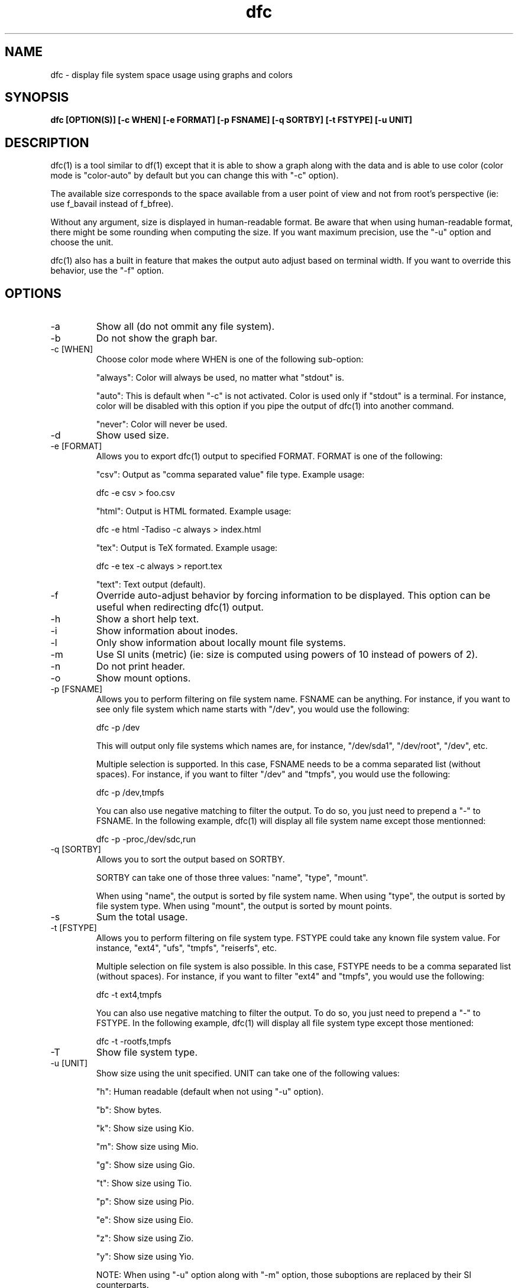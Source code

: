 .TH dfc 1  "September 29, 2012" "version 3.0.1" "USER COMMANDS"
.SH NAME
dfc \- display file system space usage using graphs and colors
.SH SYNOPSIS
.B dfc [OPTION(S)] [\-c WHEN] [\-e FORMAT] [\-p FSNAME] [\-q SORTBY] [\-t FSTYPE] [\-u UNIT]
.SH DESCRIPTION
dfc(1) is a tool similar to df(1) except that it is able to show a graph along with the
data and is able to use color (color mode is "color\-auto" by default but you
can change this with "\-c" option).

The available size corresponds to the space available from a user point of
view and not from root's perspective (ie: use f_bavail instead of f_bfree).

Without any argument, size is displayed in human\-readable format.
Be aware that when using human\-readable format, there might be some rounding
when computing the size. If you want maximum precision, use the "\-u"
option and choose the unit.

dfc(1) also has a built in feature that makes the output auto adjust based on
terminal width. If you want to override this behavior, use the "\-f" option.

.SH OPTIONS
.TP
\-a
Show all (do not ommit any file system).
.TP
\-b
Do not show the graph bar.
.TP
\-c [WHEN]
Choose color mode where WHEN is one of the following sub\-option:

"always":
Color will always be used, no matter what "stdout" is.

"auto":
This is default when "\-c" is not activated. Color is used only if "stdout"
is a terminal. For instance, color will be disabled with this option if you
pipe the output of dfc(1) into another command.

"never":
Color will never be used.

.TP
\-d
Show used size.
.TP
\-e [FORMAT]
Allows you to export dfc(1) output to specified FORMAT.
FORMAT is one of the following:

"csv":
Output as "comma separated value" file type. Example usage:

	dfc \-e csv > foo.csv

"html":
Output is HTML formated. Example usage:

	dfc \-e html \-Tadiso \-c always > index.html

"tex":
Output is TeX formated. Example usage:

	dfc \-e tex \-c always > report.tex

"text":
Text output (default).

.TP
\-f
Override auto\-adjust behavior by forcing information to be displayed.
This option can be useful when redirecting dfc(1) output.
.TP
\-h
Show a short help text.
.TP
\-i
Show information about inodes.
.TP
\-l
Only show information about locally mount file systems.
.TP
\-m
Use SI units (metric) (ie: size is computed using powers of 10 instead of powers
of 2).
.TP
\-n
Do not print header.
.TP
\-o
Show mount options.
.TP
\-p [FSNAME]
Allows you to perform filtering on file system name. FSNAME can be anything.
For instance, if you want to see only file system which name starts with
"/dev", you would use the following:

	dfc \-p /dev

This will output only file systems which names are, for instance,
"/dev/sda1", "/dev/root", "/dev", etc.

Multiple selection is supported. In this case, FSNAME needs to be a comma
separated list (without spaces). For instance, if you want to filter "/dev"
and "tmpfs", you would use the following:

	dfc \-p /dev,tmpfs

You can also use negative matching to filter the output. To do so, you just
need to prepend a "\-" to FSNAME. In the following example, dfc(1) will display
all file system name except those mentionned:

	dfc \-p \-proc,/dev/sdc,run

.TP
\-q [SORTBY]
Allows you to sort the output based on SORTBY.

SORTBY can take one of those three values: "name", "type", "mount".

When using "name", the output is sorted by file system name.
When using "type", the output is sorted by file system type.
When using "mount", the output is sorted by mount points.

.TP
\-s
Sum the total usage.
.TP
\-t [FSTYPE]
Allows you to perform filtering on file system type. FSTYPE could take any
known file system value. For instance, "ext4", "ufs", "tmpfs", "reiserfs", etc.

Multiple selection on file system is also possible. In this case, FSTYPE
needs to be a comma separated list (without spaces). For instance, if you want to
filter "ext4" and "tmpfs", you would use the following:

	dfc \-t ext4,tmpfs

You can also use negative matching to filter the output. To do so, you just
need to prepend a "\-" to FSTYPE. In the following example, dfc(1) will
display all file system type except those mentioned:

	dfc \-t \-rootfs,tmpfs

.TP
\-T
Show file system type.
.TP
\-u [UNIT]
Show size using the unit specified. UNIT can take one of the following values:

"h":
	Human readable (default when not using "\-u" option).

"b":
	Show bytes.

"k":
	Show size using Kio.

"m":
	Show size using Mio.

"g":
	Show size using Gio.

"t":
	Show size using Tio.

"p":
	Show size using Pio.

"e":
	Show size using Eio.

"z":
	Show size using Zio.

"y":
	Show size using Yio.

NOTE: When using "\-u" option along with "\-m" option, those suboptions are
replaced by their SI counterparts.
.TP
\-v
Print dfc(1) version and exit.
.TP
\-w
Use a wider bar for the graph.
.TP
\-W
Wide path name (avoid truncation of file name). May require a larger display.
.SH CONFIGURATION FILE
The configuration file is optional. It allows you to change dfc(1)
default colors, values when colors change and graph symbol in text mode and
modify colors used in html export.

If you want to use it, place it here:

	$XDG_CONFIG_HOME/dfc/dfcrc

If your operating system does not support XDG Base Directory Specification, it
should then be placed here:

	$HOME/.config/dfc/dfcrc

Or, last choice:

	$HOME/.dfcrc

NOTE: The last two choices can be chosen only if your OS does not support XDG
Base Directory Specification.
.SH BUGS
If you find one, please contact the author and explain what you encounter.
.SH AUTHORS
Robin Hahling <robin.hahling\(atgw\-computing.net>
.SH COPYRIGHT
Copyright \(co 2012 Robin Hahling
.SH LICENSE
BSD 3-clause
.SH SEE ALSO
df(1), du(1)
